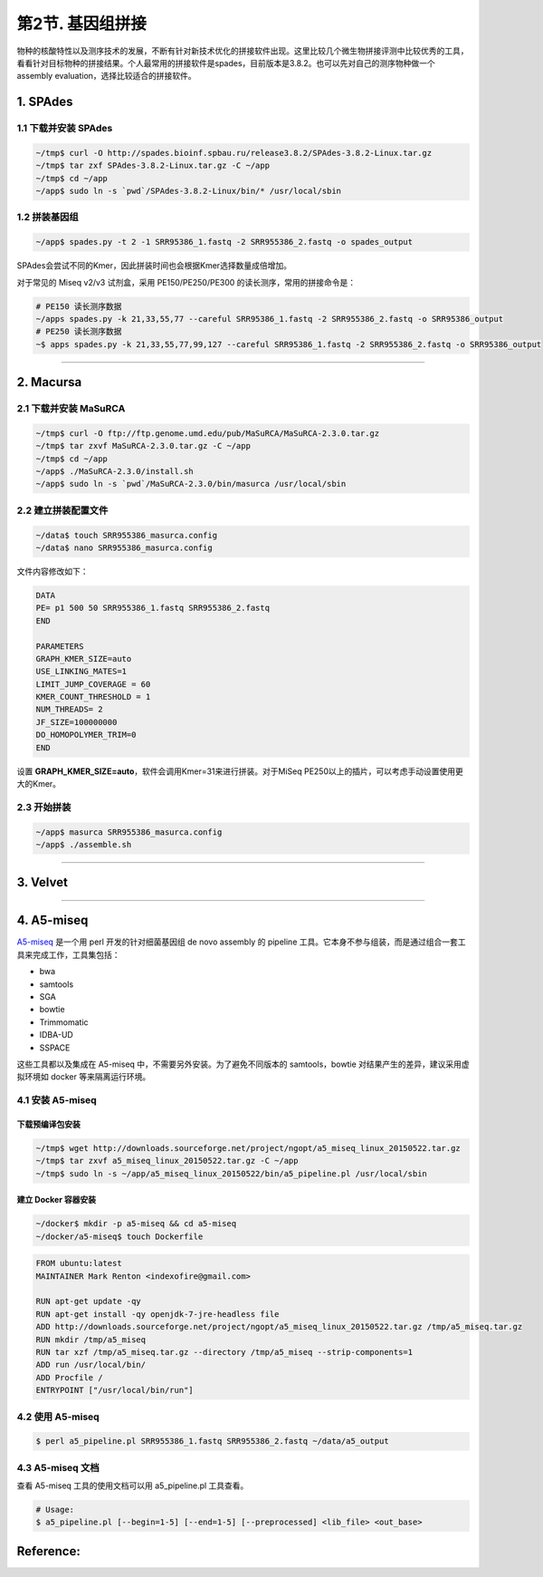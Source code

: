 第2节. 基因组拼接
=================

物种的核酸特性以及测序技术的发展，不断有针对新技术优化的拼接软件出现。这里比较几个微生物拼接评测中比较优秀的工具，看看针对目标物种的拼接结果。个人最常用的拼接软件是spades，目前版本是3.8.2。也可以先对自己的测序物种做一个 assembly evaluation，选择比较适合的拼接软件。


1. SPAdes
---------

1.1 下载并安装 SPAdes
^^^^^^^^^^^^^^^^^^^^^

.. code-block:: bash

   ~/tmp$ curl -O http://spades.bioinf.spbau.ru/release3.8.2/SPAdes-3.8.2-Linux.tar.gz
   ~/tmp$ tar zxf SPAdes-3.8.2-Linux.tar.gz -C ~/app
   ~/tmp$ cd ~/app
   ~/app$ sudo ln -s `pwd`/SPAdes-3.8.2-Linux/bin/* /usr/local/sbin

1.2 拼装基因组
^^^^^^^^^^^^^^

.. code-block:: bash

   ~/app$ spades.py -t 2 -1 SRR95386_1.fastq -2 SRR955386_2.fastq -o spades_output

SPAdes会尝试不同的Kmer，因此拼装时间也会根据Kmer选择数量成倍增加。

对于常见的 Miseq v2/v3 试剂盒，采用 PE150/PE250/PE300 的读长测序，常用的拼接命令是：

.. code-block:: bash

   # PE150 读长测序数据
   ~/apps spades.py -k 21,33,55,77 --careful SRR95386_1.fastq -2 SRR955386_2.fastq -o SRR95386_output
   # PE250 读长测序数据
   ~$ apps spades.py -k 21,33,55,77,99,127 --careful SRR95386_1.fastq -2 SRR955386_2.fastq -o SRR95386_output

--------------------------------------------------------------------------------

2. Macursa
----------

2.1 下载并安装 MaSuRCA
^^^^^^^^^^^^^^^^^^^^^^

.. code-block:: bash

   ~/tmp$ curl -O ftp://ftp.genome.umd.edu/pub/MaSuRCA/MaSuRCA-2.3.0.tar.gz
   ~/tmp$ tar zxvf MaSuRCA-2.3.0.tar.gz -C ~/app
   ~/tmp$ cd ~/app
   ~/app$ ./MaSuRCA-2.3.0/install.sh
   ~/app$ sudo ln -s `pwd`/MaSuRCA-2.3.0/bin/masurca /usr/local/sbin

2.2 建立拼装配置文件
^^^^^^^^^^^^^^^^^^^^

.. code-block:: bash

   ~/data$ touch SRR955386_masurca.config
   ~/data$ nano SRR955386_masurca.config

文件内容修改如下：

.. code-block:: bash

   DATA
   PE= p1 500 50 SRR955386_1.fastq SRR955386_2.fastq
   END

   PARAMETERS
   GRAPH_KMER_SIZE=auto
   USE_LINKING_MATES=1
   LIMIT_JUMP_COVERAGE = 60
   KMER_COUNT_THRESHOLD = 1
   NUM_THREADS= 2
   JF_SIZE=100000000
   DO_HOMOPOLYMER_TRIM=0
   END

设置 **GRAPH_KMER_SIZE=auto**，软件会调用Kmer=31来进行拼装。对于MiSeq PE250以上的插片，可以考虑手动设置使用更大的Kmer。

2.3 开始拼装
^^^^^^^^^^^^

.. code-block:: bash

   ~/app$ masurca SRR955386_masurca.config
   ~/app$ ./assemble.sh

--------------------------------------------------------------------------------

3. Velvet
---------

--------------------------------------------------------------------------------

4. A5-miseq
-----------

`A5-miseq <https://sourceforge.net/projects/ngopt/>`__ 是一个用 perl
开发的针对细菌基因组 de novo assembly 的 pipeline
工具。它本身不参与组装，而是通过组合一套工具来完成工作，工具集包括：

- bwa
- samtools
- SGA
- bowtie
- Trimmomatic
- IDBA-UD
- SSPACE

这些工具都以及集成在 A5-miseq 中，不需要另外安装。为了避免不同版本的
samtools，bowtie 对结果产生的差异，建议采用虚拟环境如 docker
等来隔离运行环境。

4.1 安装 A5-miseq
^^^^^^^^^^^^^^^^^

下载预编译包安装
~~~~~~~~~~~~~~~~

.. code-block:: bash

   ~/tmp$ wget http://downloads.sourceforge.net/project/ngopt/a5_miseq_linux_20150522.tar.gz
   ~/tmp$ tar zxvf a5_miseq_linux_20150522.tar.gz -C ~/app
   ~/tmp$ sudo ln -s ~/app/a5_miseq_linux_20150522/bin/a5_pipeline.pl /usr/local/sbin

建立 Docker 容器安装
~~~~~~~~~~~~~~~~~~~~

.. code-block:: bash

   ~/docker$ mkdir -p a5-miseq && cd a5-miseq
   ~/docker/a5-miseq$ touch Dockerfile

.. code-block:: bash

   FROM ubuntu:latest
   MAINTAINER Mark Renton <indexofire@gmail.com>

   RUN apt-get update -qy
   RUN apt-get install -qy openjdk-7-jre-headless file
   ADD http://downloads.sourceforge.net/project/ngopt/a5_miseq_linux_20150522.tar.gz /tmp/a5_miseq.tar.gz
   RUN mkdir /tmp/a5_miseq
   RUN tar xzf /tmp/a5_miseq.tar.gz --directory /tmp/a5_miseq --strip-components=1
   ADD run /usr/local/bin/
   ADD Procfile /
   ENTRYPOINT ["/usr/local/bin/run"]

4.2 使用 A5-miseq
^^^^^^^^^^^^^^^^^

.. code-block:: bash

    $ perl a5_pipeline.pl SRR955386_1.fastq SRR955386_2.fastq ~/data/a5_output

4.3 A5-miseq 文档
^^^^^^^^^^^^^^^^^

查看 A5-miseq 工具的使用文档可以用 a5_pipeline.pl 工具查看。

.. code-block:: bash

    # Usage:
    $ a5_pipeline.pl [--begin=1-5] [--end=1-5] [--preprocessed] <lib_file> <out_base>

Reference:
----------
